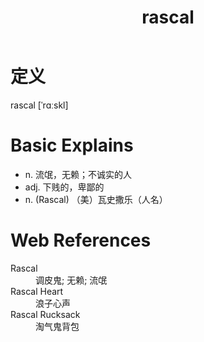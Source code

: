 #+title: rascal
#+roam_tags:英语单词

* 定义
  
rascal [ˈrɑːskl]

* Basic Explains
- n. 流氓，无赖；不诚实的人
- adj. 下贱的，卑鄙的
- n. (Rascal) （美）瓦史撒乐（人名）

* Web References
- Rascal :: 调皮鬼; 无赖; 流氓
- Rascal Heart :: 浪子心声
- Rascal Rucksack :: 淘气鬼背包
